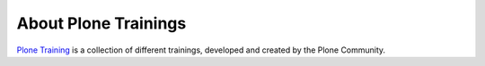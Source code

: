 .. _about-label:

About Plone Trainings
=====================

`Plone Training <https://training.plone.org>`_ is a collection of different trainings, developed and created by the Plone Community.
